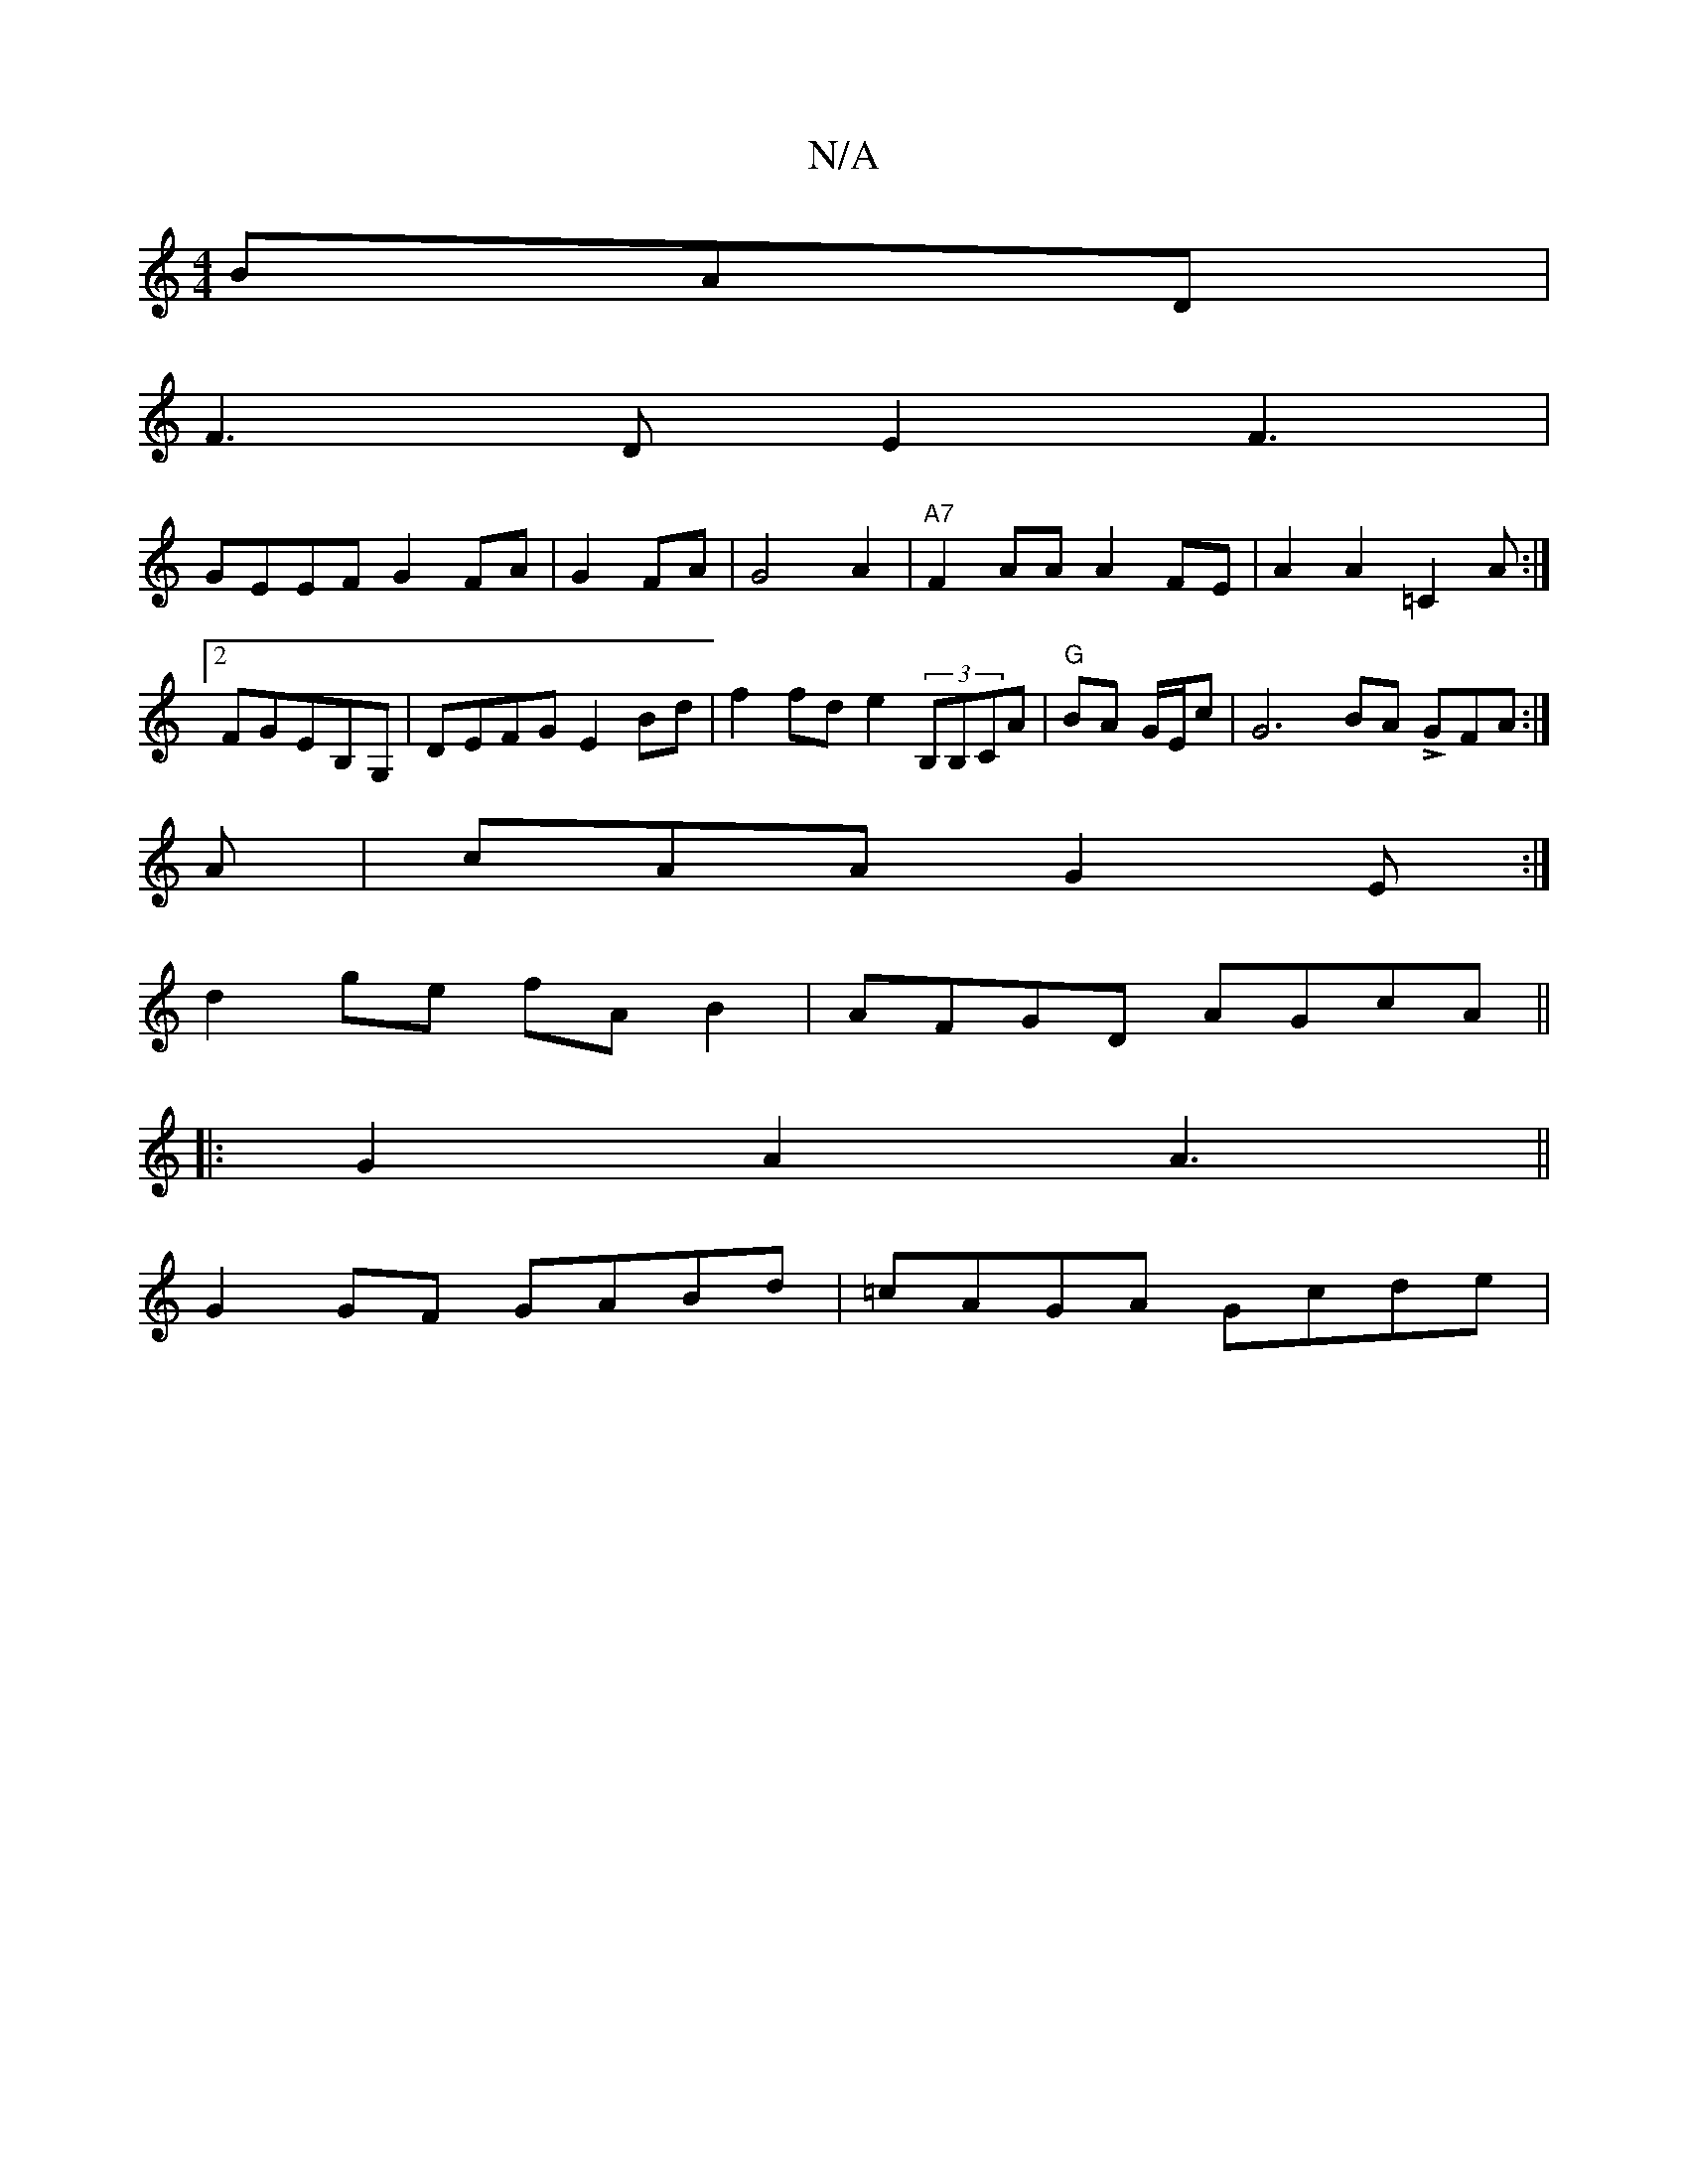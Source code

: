 X:1
T:N/A
M:4/4
R:N/A
K:Cmajor
 BAD|
F3D E2F3|
GEEF G2FA|G2FA | G4 A2|"A7"F2 AA A2FE | A2A2 =C2A:|2 FGEB,G, | DEFG E2Bd|f2fd e2 (3B,B,CA|"G"BA G/E/c | G6 BA LGFA:|
A|cAA G2E:|
d2ge fAB2|AFGD AGcA||
|:G2A2 A3||
G2GF GABd|=cAGA Gcde|